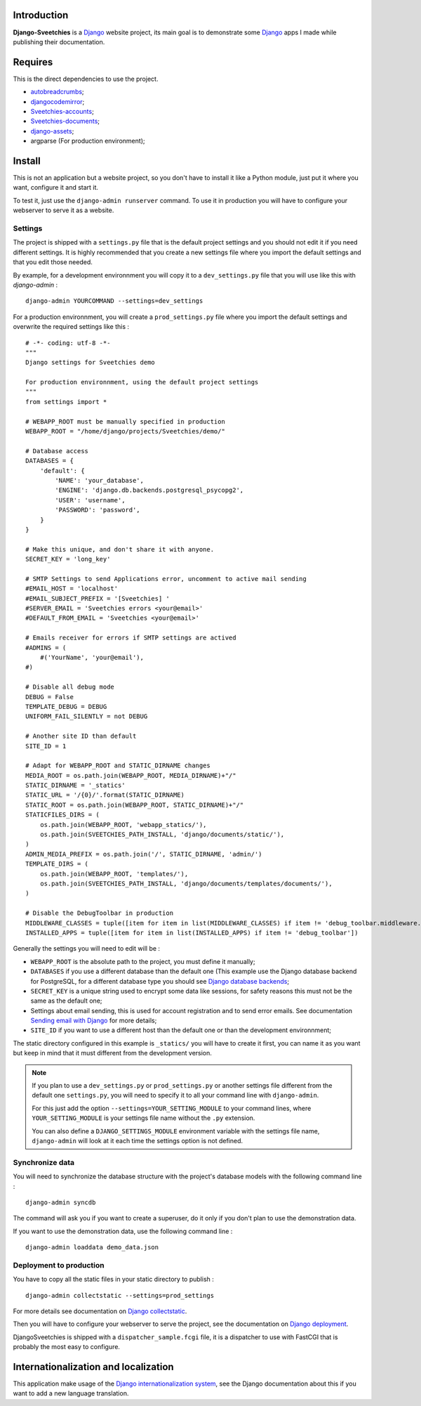 .. _Django: https://www.djangoproject.com/
.. _Sending email with Django: https://docs.djangoproject.com/en/dev/topics/email/
.. _Django database backends: https://docs.djangoproject.com/en/dev/ref/settings/#engine
.. _Django deployment: https://docs.djangoproject.com/en/dev/howto/deployment/
.. _Django collectstatic: https://docs.djangoproject.com/en/dev/ref/contrib/staticfiles/#collectstatic
.. _Django internationalization system: https://docs.djangoproject.com/en/dev/topics/i18n/
.. _docutils: http://docutils.sourceforge.net/
.. _autobreadcrumbs: http://pypi.python.org/pypi/autobreadcrumbs
.. _djangocodemirror: http://pypi.python.org/pypi/djangocodemirror
.. _django-crispy-forms: https://github.com/maraujop/django-crispy-forms
.. _django-mptt: http://pypi.python.org/pypi/django-mptt/
.. _django-simple-captcha: https://github.com/mbi/django-simple-captcha
.. _django-registration: http://pypi.python.org/pypi/django-registration
.. _django-assets: http://pypi.python.org/pypi/django-assets
.. _Sveetchies-accounts: https://github.com/sveetch/sveeaccounts
.. _Sveetchies-documents: http://pypi.python.org/pypi/sveedocuments
.. _CodeMirror: http://codemirror.net/
.. _jQuery: http://jquery.com/
.. _ReStructuredText: http://docutils.sourceforge.net/rst.html

Introduction
============

**Django-Sveetchies** is a `Django`_ website project, its main goal is to demonstrate 
some `Django`_ apps I made while publishing their documentation.

Requires
========

This is the direct dependencies to use the project.

* `autobreadcrumbs`_;
* `djangocodemirror`_;
* `Sveetchies-accounts`_;
* `Sveetchies-documents`_;
* `django-assets`_;
* argparse (For production environment);

Install
=======

This is not an application but a website project, so you don't have to install it like a 
Python module, just put it where you want, configure it and start it.

To test it, just use the ``django-admin runserver`` command. To use it in production you 
will have to configure your webserver to serve it as a website.

Settings
********

The project is shipped with a ``settings.py`` file that is the default project settings 
and you should not edit it if you need different settings. It is highly recommended that 
you create a new settings file where you import the default settings and that you edit 
those needed.

By example, for a development environnment you will copy it to a ``dev_settings.py`` 
file that you will use like this with *django-admin* : ::

  django-admin YOURCOMMAND --settings=dev_settings

For a production environnment, you will create a ``prod_settings.py`` file where you 
import the default settings and overwrite the required settings like this :

::

    # -*- coding: utf-8 -*-
    """
    Django settings for Sveetchies demo
    
    For production environnment, using the default project settings
    """
    from settings import *
    
    # WEBAPP_ROOT must be manually specified in production
    WEBAPP_ROOT = "/home/django/projects/Sveetchies/demo/"
    
    # Database access
    DATABASES = {
        'default': {
            'NAME': 'your_database',
            'ENGINE': 'django.db.backends.postgresql_psycopg2',
            'USER': 'username',
            'PASSWORD': 'password',
        }
    }
    
    # Make this unique, and don't share it with anyone.
    SECRET_KEY = 'long_key'
    
    # SMTP Settings to send Applications error, uncomment to active mail sending
    #EMAIL_HOST = 'localhost'
    #EMAIL_SUBJECT_PREFIX = '[Sveetchies] '
    #SERVER_EMAIL = 'Sveetchies errors <your@email>'
    #DEFAULT_FROM_EMAIL = 'Sveetchies <your@email>'
    
    # Emails receiver for errors if SMTP settings are actived
    #ADMINS = (
        #('YourName', 'your@email'),
    #)
    
    # Disable all debug mode
    DEBUG = False
    TEMPLATE_DEBUG = DEBUG
    UNIFORM_FAIL_SILENTLY = not DEBUG
    
    # Another site ID than default
    SITE_ID = 1
    
    # Adapt for WEBAPP_ROOT and STATIC_DIRNAME changes
    MEDIA_ROOT = os.path.join(WEBAPP_ROOT, MEDIA_DIRNAME)+"/"
    STATIC_DIRNAME = '_statics'
    STATIC_URL = '/{0}/'.format(STATIC_DIRNAME)
    STATIC_ROOT = os.path.join(WEBAPP_ROOT, STATIC_DIRNAME)+"/"
    STATICFILES_DIRS = (
        os.path.join(WEBAPP_ROOT, 'webapp_statics/'),
        os.path.join(SVEETCHIES_PATH_INSTALL, 'django/documents/static/'),
    )
    ADMIN_MEDIA_PREFIX = os.path.join('/', STATIC_DIRNAME, 'admin/')
    TEMPLATE_DIRS = (
        os.path.join(WEBAPP_ROOT, 'templates/'),
        os.path.join(SVEETCHIES_PATH_INSTALL, 'django/documents/templates/documents/'),
    )
    
    # Disable the DebugToolbar in production
    MIDDLEWARE_CLASSES = tuple([item for item in list(MIDDLEWARE_CLASSES) if item != 'debug_toolbar.middleware.DebugToolbarMiddleware'])
    INSTALLED_APPS = tuple([item for item in list(INSTALLED_APPS) if item != 'debug_toolbar'])
    
Generally the settings you will need to edit will be :

* ``WEBAPP_ROOT`` is the absolute path to the project, you must define it manually;
* ``DATABASES`` if you use a different database than the default one (This example use 
  the Django database backend for PostgreSQL, for a different database type you should 
  see `Django database backends`_;
* ``SECRET_KEY`` is a unique string used to encrypt some data like sessions, for safety reasons 
  this must not be the same as the default one;
* Settings about email sending, this is used for account registration and to send error 
  emails. See documentation `Sending email with Django`_ for more details;
* ``SITE_ID`` if you want to use a different host than the default one or than the 
  development environnment;

The static directory configured in this example is ``_statics/`` you will have to create 
it first, you can name it as you want but keep in mind that it must different from 
the development version.

.. NOTE:: If you plan to use a ``dev_settings.py`` or ``prod_settings.py`` or another 
          settings file different from the default one ``settings.py``, you will need to 
          specify it to all your command line with ``django-admin``. 
          
          For this just add the option  ``--settings=YOUR_SETTING_MODULE`` to your 
          command lines, where ``YOUR_SETTING_MODULE`` is your settings file name 
          without the ``.py`` extension.
          
          You can also define a ``DJANGO_SETTINGS_MODULE`` environment variable with the 
          settings file name, ``django-admin`` will look at it each time the settings option 
          is not defined. 

Synchronize data 
****************

You will need to synchronize the database structure with the project's database models 
with the following command line : ::

  django-admin syncdb

The command will ask you if you want to create a superuser, do it only if you don't plan 
to use the demonstration data.

If you want to use the demonstration data, use the following command line : ::

  django-admin loaddata demo_data.json

Deployment to production
************************

You have to copy all the static files in your static directory to publish : ::

  django-admin collectstatic --settings=prod_settings

For more details see documentation on `Django collectstatic`_.

Then you will have to configure your webserver to serve the project, see the documentation on `Django deployment`_. 

DjangoSveetchies is shipped with a ``dispatcher_sample.fcgi`` file, it is a dispatcher to use with FastCGI that is 
probably the most easy to configure.

Internationalization and localization
=====================================

This application make usage of the `Django internationalization system`_, see the Django documentation about this if 
you want to add a new language translation.

